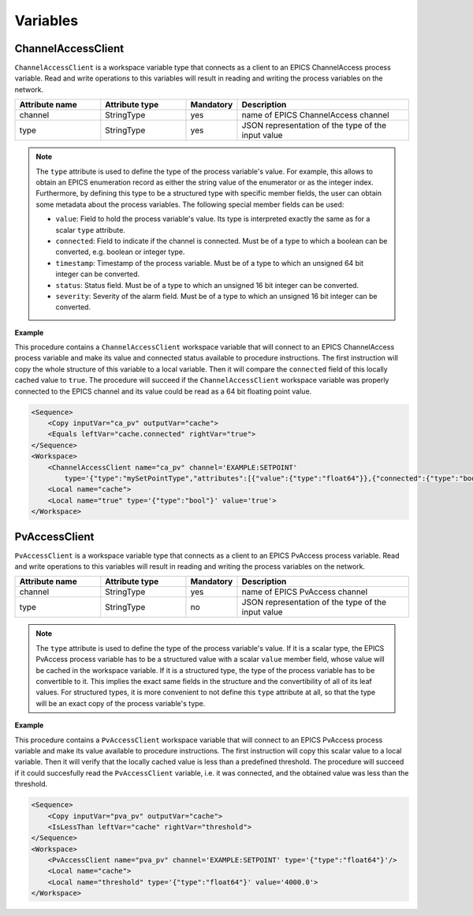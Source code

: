 Variables
---------

ChannelAccessClient
^^^^^^^^^^^^^^^^^^^

``ChannelAccessClient`` is a workspace variable type that connects as a client to an EPICS ChannelAccess process variable. Read and write operations to this variables will result in reading and writing the process variables on the network.

.. list-table::
   :widths: 25 25 15 50
   :header-rows: 1

   * - Attribute name
     - Attribute type
     - Mandatory
     - Description
   * - channel
     - StringType
     - yes
     - name of EPICS ChannelAccess channel
   * - type
     - StringType
     - yes
     - JSON representation of the type of the input value

.. note::

   The ``type`` attribute is used to define the type of the process variable's value. For example, this allows to obtain an EPICS enumeration record as either the string value of the enumerator or as the integer index. Furthermore, by defining this type to be a structured type with specific member fields, the user can obtain some metadata about the process variables. The following special member fields can be used:

   * ``value``: Field to hold the process variable's value. Its type is interpreted exactly the same as for a scalar ``type`` attribute.
   * ``connected``: Field to indicate if the channel is connected. Must be of a type to which a boolean can be converted, e.g. boolean or integer type.
   * ``timestamp``: Timestamp of the process variable. Must be of a type to which an unsigned 64 bit integer can be converted.
   * ``status``: Status field. Must be of a type to which an unsigned 16 bit integer can be converted.
   * ``severity``: Severity of the alarm field. Must be of a type to which an unsigned 16 bit integer can be converted.

.. _ca_client_example:

**Example**

This procedure contains a ``ChannelAccessClient`` workspace variable that will connect to an EPICS ChannelAccess process variable and make its value and connected status available to procedure instructions. The first instruction will copy the whole structure of this variable to a local variable. Then it will compare the ``connected`` field of this locally cached value to ``true``. The procedure will succeed if the ``ChannelAccessClient`` workspace variable was properly connected to the EPICS channel and its value could be read as a 64 bit floating point value.

.. code-block:: xml

    <Sequence>
        <Copy inputVar="ca_pv" outputVar="cache">
        <Equals leftVar="cache.connected" rightVar="true">
    </Sequence>
    <Workspace>
        <ChannelAccessClient name="ca_pv" channel='EXAMPLE:SETPOINT'
            type='{"type":"mySetPointType","attributes":[{"value":{"type":"float64"}},{"connected":{"type":"bool"}}]}'/>
        <Local name="cache">
        <Local name="true" type='{"type":"bool"}' value='true'>
    </Workspace>

PvAccessClient
^^^^^^^^^^^^^^

``PvAccessClient`` is a workspace variable type that connects as a client to an EPICS PvAccess process variable. Read and write operations to this variables will result in reading and writing the process variables on the network.

.. list-table::
   :widths: 25 25 15 50
   :header-rows: 1

   * - Attribute name
     - Attribute type
     - Mandatory
     - Description
   * - channel
     - StringType
     - yes
     - name of EPICS PvAccess channel
   * - type
     - StringType
     - no
     - JSON representation of the type of the input value

.. note::

   The ``type`` attribute is used to define the type of the process variable's value. If it is a scalar type, the EPICS PvAccess process variable has to be a structured value with a scalar ``value`` member field, whose value will be cached in the workspace variable. If it is a structured type, the type of the process variable has to be convertible to it. This implies the exact same fields in the structure and the convertibility of all of its leaf values. For structured types, it is more convenient to not define this ``type`` attribute at all, so that the type will be an exact copy of the process variable's type.

.. _pv_client_example:

**Example**

This procedure contains a ``PvAccessClient`` workspace variable that will connect to an EPICS PvAccess process variable and make its value available to procedure instructions. The first instruction will copy this scalar value to a local variable. Then it will verify that the locally cached value is less than a predefined threshold. The procedure will succeed if it could succesfully read the ``PvAccessClient`` variable, i.e. it was connected, and the obtained value was less than the threshold.

.. code-block:: xml

    <Sequence>
        <Copy inputVar="pva_pv" outputVar="cache">
        <IsLessThan leftVar="cache" rightVar="threshold">
    </Sequence>
    <Workspace>
        <PvAccessClient name="pva_pv" channel='EXAMPLE:SETPOINT' type='{"type":"float64"}'/>
        <Local name="cache">
        <Local name="threshold" type='{"type":"float64"}' value='4000.0'>
    </Workspace>
